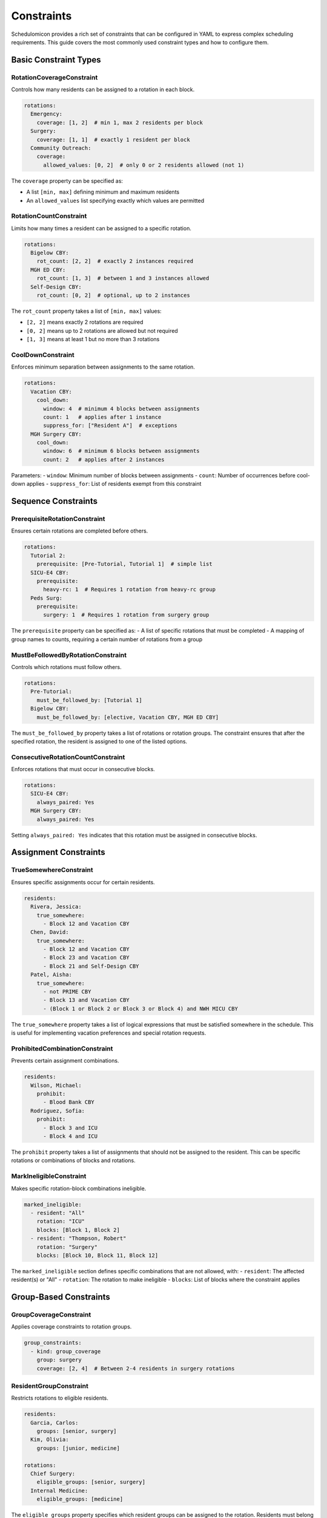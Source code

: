 Constraints
==========

Schedulomicon provides a rich set of constraints that can be configured in YAML to express complex scheduling requirements. This guide covers the most commonly used constraint types and how to configure them.

Basic Constraint Types
---------------------

RotationCoverageConstraint
~~~~~~~~~~~~~~~~~~~~~~~~~~

Controls how many residents can be assigned to a rotation in each block.

.. code-block:: yaml

    rotations:
      Emergency:
        coverage: [1, 2]  # min 1, max 2 residents per block
      Surgery:
        coverage: [1, 1]  # exactly 1 resident per block
      Community Outreach:
        coverage:
          allowed_values: [0, 2]  # only 0 or 2 residents allowed (not 1)

The ``coverage`` property can be specified as:

- A list ``[min, max]`` defining minimum and maximum residents
- An ``allowed_values`` list specifying exactly which values are permitted

RotationCountConstraint
~~~~~~~~~~~~~~~~~~~~~~~

Limits how many times a resident can be assigned to a specific rotation.

.. code-block:: yaml

    rotations:
      Bigelow CBY:
        rot_count: [2, 2]  # exactly 2 instances required
      MGH ED CBY:
        rot_count: [1, 3]  # between 1 and 3 instances allowed
      Self-Design CBY:
        rot_count: [0, 2]  # optional, up to 2 instances

The ``rot_count`` property takes a list of ``[min, max]`` values:

- ``[2, 2]`` means exactly 2 rotations are required
- ``[0, 2]`` means up to 2 rotations are allowed but not required
- ``[1, 3]`` means at least 1 but no more than 3 rotations

CoolDownConstraint
~~~~~~~~~~~~~~~~~

Enforces minimum separation between assignments to the same rotation.

.. code-block:: yaml

    rotations:
      Vacation CBY:
        cool_down:
          window: 4  # minimum 4 blocks between assignments
          count: 1   # applies after 1 instance
          suppress_for: ["Resident A"]  # exceptions
      MGH Surgery CBY:
        cool_down:
          window: 6  # minimum 6 blocks between assignments
          count: 2   # applies after 2 instances

Parameters:
- ``window``: Minimum number of blocks between assignments
- ``count``: Number of occurrences before cool-down applies
- ``suppress_for``: List of residents exempt from this constraint

Sequence Constraints
-------------------

PrerequisiteRotationConstraint
~~~~~~~~~~~~~~~~~~~~~~~~~~~~~

Ensures certain rotations are completed before others.

.. code-block:: yaml

    rotations:
      Tutorial 2:
        prerequisite: [Pre-Tutorial, Tutorial 1]  # simple list
      SICU-E4 CBY:
        prerequisite:
          heavy-rc: 1  # Requires 1 rotation from heavy-rc group
      Peds Surg:
        prerequisite:
          surgery: 1  # Requires 1 rotation from surgery group

The ``prerequisite`` property can be specified as:
- A list of specific rotations that must be completed
- A mapping of group names to counts, requiring a certain number of rotations from a group

MustBeFollowedByRotationConstraint
~~~~~~~~~~~~~~~~~~~~~~~~~~~~~~~~~

Controls which rotations must follow others.

.. code-block:: yaml

    rotations:
      Pre-Tutorial:
        must_be_followed_by: [Tutorial 1]
      Bigelow CBY:
        must_be_followed_by: [elective, Vacation CBY, MGH ED CBY]

The ``must_be_followed_by`` property takes a list of rotations or rotation groups. The constraint ensures that after the specified rotation, the resident is assigned to one of the listed options.

ConsecutiveRotationCountConstraint
~~~~~~~~~~~~~~~~~~~~~~~~~~~~~~~~

Enforces rotations that must occur in consecutive blocks.

.. code-block:: yaml

    rotations:
      SICU-E4 CBY:
        always_paired: Yes
      MGH Surgery CBY:
        always_paired: Yes

Setting ``always_paired: Yes`` indicates that this rotation must be assigned in consecutive blocks.

Assignment Constraints
--------------------

TrueSomewhereConstraint
~~~~~~~~~~~~~~~~~~~~~~

Ensures specific assignments occur for certain residents.

.. code-block:: yaml

    residents:
      Rivera, Jessica:
        true_somewhere:
          - Block 12 and Vacation CBY
      Chen, David:
        true_somewhere:
          - Block 12 and Vacation CBY
          - Block 23 and Vacation CBY
          - Block 21 and Self-Design CBY
      Patel, Aisha:
        true_somewhere:
          - not PRIME CBY
          - Block 13 and Vacation CBY
          - (Block 1 or Block 2 or Block 3 or Block 4) and NWH MICU CBY

The ``true_somewhere`` property takes a list of logical expressions that must be satisfied somewhere in the schedule. This is useful for implementing vacation preferences and special rotation requests.

ProhibitedCombinationConstraint
~~~~~~~~~~~~~~~~~~~~~~~~~~~~~~

Prevents certain assignment combinations.

.. code-block:: yaml

    residents:
      Wilson, Michael:
        prohibit: 
          - Blood Bank CBY
      Rodriguez, Sofia:
        prohibit:
          - Block 3 and ICU
          - Block 4 and ICU

The ``prohibit`` property takes a list of assignments that should not be assigned to the resident. This can be specific rotations or combinations of blocks and rotations.

MarkIneligibleConstraint
~~~~~~~~~~~~~~~~~~~~~~

Makes specific rotation-block combinations ineligible.

.. code-block:: yaml

    marked_ineligible:
      - resident: "All"
        rotation: "ICU"
        blocks: [Block 1, Block 2]
      - resident: "Thompson, Robert"
        rotation: "Surgery"
        blocks: [Block 10, Block 11, Block 12]

The ``marked_ineligible`` section defines specific combinations that are not allowed, with:
- ``resident``: The affected resident(s) or "All"
- ``rotation``: The rotation to make ineligible
- ``blocks``: List of blocks where the constraint applies

Group-Based Constraints
---------------------

GroupCoverageConstraint
~~~~~~~~~~~~~~~~~~~~~

Applies coverage constraints to rotation groups.

.. code-block:: yaml

    group_constraints:
      - kind: group_coverage
        group: surgery
        coverage: [2, 4]  # Between 2-4 residents in surgery rotations

ResidentGroupConstraint
~~~~~~~~~~~~~~~~~~~~~

Restricts rotations to eligible residents.

.. code-block:: yaml

    residents:
      Garcia, Carlos:
        groups: [senior, surgery]
      Kim, Olivia:
        groups: [junior, medicine]
        
    rotations:
      Chief Surgery:
        eligible_groups: [senior, surgery]
      Internal Medicine:
        eligible_groups: [medicine]

The ``eligible_groups`` property specifies which resident groups can be assigned to the rotation. Residents must belong to at least one of the listed groups to be eligible.

GroupCountPerResidentPerWindow
~~~~~~~~~~~~~~~~~~~~~~~~~~~~

Limits group rotations in a sliding window.

.. code-block:: yaml

    group_constraints:
      - kind: window_group_count_per_resident
        group: tough
        count: [0, 2]
        window_size: 3  # max 2 tough rotations in any 3-block window
      - kind: all_group_count_per_resident
        group: medicine
        count: [6, 12]  # between 6-12 medicine rotations per resident
      - kind: time_to_first
        group: medicine
        window_size: 8  # first medicine rotation must occur within first 8 blocks
      - kind: all_group_count_per_resident
        group: pediatrics
        count: [0,2]
        apply_to_residents: ["Nguyen, James"]  # constraint for specific resident

Group constraints come in several varieties:
- ``window_group_count_per_resident``: Limits group rotations in a sliding window
- ``all_group_count_per_resident``: Controls total rotations from a group per resident
- ``time_to_first``: Ensures early assignment from a rotation group
- The optional ``apply_to_residents`` parameter can limit a constraint to specific residents

Scoring Constraints
-----------------

MinIndividualScoreConstraint
~~~~~~~~~~~~~~~~~~~~~~~~~~

Sets minimum utility score per resident based on preferences.

.. code-block:: yaml

    constraints:
      - kind: min_individual_score
        score: 20  # Each resident must have at least 20 points
        
MinTotalScoreConstraint
~~~~~~~~~~~~~~~~~~~~~

Sets minimum utility score across all residents.

.. code-block:: yaml

    constraints:
      - kind: min_total_score
        score: 500  # Schedule must have at least 500 total points

Scoring constraints work in conjunction with preference files that assign scores to different rotations or vacation periods.

Vacation Constraints
------------------

Vacation is handled through a dedicated section that controls when and how time off can be scheduled.

.. code-block:: yaml

    vacation:
      n_vacations_per_resident: 4  # Each resident gets 4 vacations
      blocks:
        Week 1: {rotation: Spring}
        Week 2: {rotation: Spring}
      pools:
        gs:
          rotations: [Gen Surg]
          max_vacation_per_week: 1  # Max 1 resident on vacation from Gen Surg per week
          max_total_vacation: 8     # Max 8 total vacation instances from Gen Surg
        critical:
          rotations: [ICU, Trauma]
          max_vacation_per_week: 0  # No vacations allowed during critical rotations

The vacation system is highly configurable:
- ``n_vacations_per_resident``: Sets how many vacation blocks each resident receives
- ``blocks``: Defines when vacations can be taken
- ``pools``: Groups rotations and sets vacation limits per pool

Combining Constraints
-------------------

Complex scheduling rules often require combining multiple constraints. For example:

.. code-block:: yaml

    # Require 4 blocks of Surgery, with at least 1 in first half of the year
    rotations:
      Surgery:
        rot_count: [4, 4]  # exactly 4 blocks required
        groups: surgery
        
    group_constraints:
      - kind: time_to_first
        group: surgery
        window_size: 13  # first surgery rotation must be in first 13 blocks
      
      # Ensure residents don't have too many difficult rotations in a row
      - kind: window_group_count_per_resident
        group: difficult
        count: [0, 2]
        window_size: 4  # max 2 difficult rotations in any 4-block window

    # Make specific assignments for specific residents
    residents:
      Sharma, Priya:
        true_somewhere:
          - Block 5 and Vacation
        prohibit:
          - Block 3 and ICU